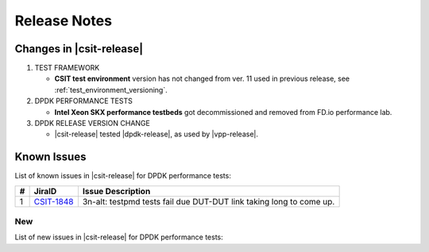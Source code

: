 Release Notes
=============

Changes in |csit-release|
-------------------------

#. TEST FRAMEWORK

   - **CSIT test environment** version has not changed from ver. 11 used
     in previous release, see :ref:`test_environment_versioning`.

#. DPDK PERFORMANCE TESTS

   - **Intel Xeon SKX performance testbeds** got decommissioned and
     removed from FD.io performance lab.

#. DPDK RELEASE VERSION CHANGE

   - |csit-release| tested |dpdk-release|, as used by |vpp-release|.

.. _dpdk_known_issues:

Known Issues
------------

List of known issues in |csit-release| for DPDK performance tests:

+----+-----------------------------------------+-----------------------------------------------------------------------------------------------------------+
| #  | JiraID                                  | Issue Description                                                                                         |
+====+=========================================+===========================================================================================================+
|  1 | `CSIT-1848                              | 3n-alt: testpmd tests fail due DUT-DUT link taking long to come up.                                       |
|    | <https://jira.fd.io/browse/CSIT-1848>`_ |                                                                                                           |
+----+-----------------------------------------+-----------------------------------------------------------------------------------------------------------+

New
___

List of new issues in |csit-release| for DPDK performance tests:

+----+-----------------------------------------+-----------------------------------------------------------------------------------------------------------+
|  # | JiraID                                  | Issue Description                                                                                         |
+====+=========================================+===========================================================================================================+
